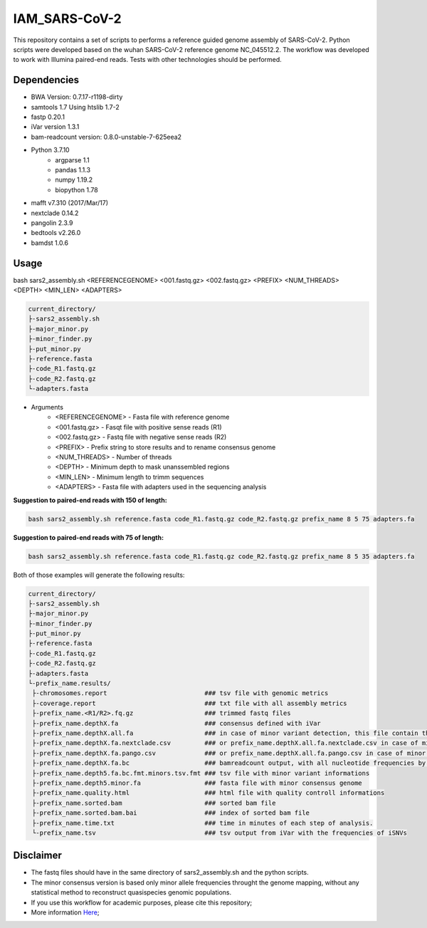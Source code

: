 IAM_SARS-CoV-2
=========

This repository contains a set of scripts to performs a reference guided genome assembly of SARS-CoV-2. Python scripts were developed based on the wuhan SARS-CoV-2 reference genome NC_045512.2. The workflow was developed to work with Illumina paired-end reads. Tests with other technologies should be performed.

.. image:: images/workflow.png
   :width: 600

=====
Dependencies
=====

* BWA Version: 0.7.17-r1198-dirty
* samtools 1.7 Using htslib 1.7-2
* fastp 0.20.1
* iVar version 1.3.1
* bam-readcount version: 0.8.0-unstable-7-625eea2
* Python 3.7.10
    * argparse 1.1
    * pandas 1.1.3
    * numpy 1.19.2
    * biopython 1.78
* mafft v7.310 (2017/Mar/17)    
* nextclade 0.14.2
* pangolin 2.3.9
* bedtools v2.26.0
* bamdst 1.0.6

=====
Usage
=====

bash sars2_assembly.sh <REFERENCEGENOME> <001.fastq.gz> <002.fastq.gz> <PREFIX> <NUM_THREADS> <DEPTH> <MIN_LEN> <ADAPTERS>

.. code-block:: text

    current_directory/
    ├-sars2_assembly.sh
    ├-major_minor.py
    ├-minor_finder.py
    ├-put_minor.py
    ├-reference.fasta
    ├-code_R1.fastq.gz
    ├-code_R2.fastq.gz
    └-adapters.fasta

* Arguments
    * <REFERENCEGENOME> -   Fasta file with reference genome
    * <001.fastq.gz>    -   Fasqt file with positive sense reads (R1)
    * <002.fastq.gz>    -   Fastq file with negative sense reads (R2)
    * <PREFIX>          -   Prefix string to store results and to rename consensus genome
    * <NUM_THREADS>     -   Number of threads
    * <DEPTH>           -   Minimum depth to mask unanssembled regions
    * <MIN_LEN>         -   Minimum length to trimm sequences
    * <ADAPTERS>        -   Fasta file with adapters used in the sequencing analysis

**Suggestion to paired-end reads with 150 of length:**

.. code:: bash
    
    bash sars2_assembly.sh reference.fasta code_R1.fastq.gz code_R2.fastq.gz prefix_name 8 5 75 adapters.fa

**Suggestion to paired-end reads with 75 of length:**

.. code:: bash

    bash sars2_assembly.sh reference.fasta code_R1.fastq.gz code_R2.fastq.gz prefix_name 8 5 35 adapters.fa

Both of those examples will generate the following results:


.. code-block:: text

    current_directory/
    ├-sars2_assembly.sh
    ├-major_minor.py
    ├-minor_finder.py
    ├-put_minor.py
    ├-reference.fasta
    ├-code_R1.fastq.gz
    ├-code_R2.fastq.gz
    ├-adapters.fasta
    └-prefix_name.results/
     ├-chromosomes.report                          ### tsv file with genomic metrics
     ├-coverage.report                             ### txt file with all assembly metrics
     ├-prefix_name.<R1/R2>.fq.gz                   ### trimmed fastq files
     ├-prefix_name.depthX.fa                       ### consensus defined with iVar
     ├-prefix_name.depthX.all.fa                   ### in case of minor variant detection, this file contain the 2 genome versions (major and minor consensus)
     ├-prefix_name.depthX.fa.nextclade.csv         ### or prefix_name.depthX.all.fa.nextclade.csv in case of minor variant detection, nextclade csv output
     ├-prefix_name.depthX.fa.pango.csv             ### or prefix_name.depthX.all.fa.pango.csv in case of minor variant detection, pangolin lineages information
     ├-prefix_name.depthX.fa.bc                    ### bamreadcount output, with all nucleotide frequencies by genomic position
     ├-prefix_name.depth5.fa.bc.fmt.minors.tsv.fmt ### tsv file with minor variant informations
     ├-prefix_name.depth5.minor.fa                 ### fasta file with minor consensus genome
     ├-prefix_name.quality.html                    ### html file with quality controll informations
     ├-prefix_name.sorted.bam                      ### sorted bam file
     ├-prefix_name.sorted.bam.bai                  ### index of sorted bam file
     ├-prefix_name.time.txt                        ### time in minutes of each step of analysis.
     └-prefix_name.tsv                             ### tsv output from iVar with the frequencies of iSNVs

=====
Disclaimer
=====
* The fastq files should have in the same directory of sars2_assembly.sh and the python scripts.
* The minor consensus version is based only minor allele frequencies throught the genome mapping, without any statistical method to reconstruct quasispecies genomic populations.
* If you use this workflow for academic  purposes, please cite this repository;
* More information `Here <https://dezordi.github.io/>`_;